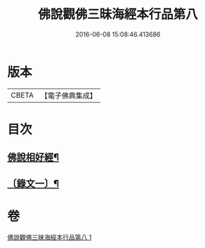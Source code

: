 #+TITLE: 佛說觀佛三昧海經本行品第八 
#+DATE: 2016-06-08 15:08:46.413686

* 版本
 |     CBETA|【電子佛典集成】|

* 目次
** [[file:KR6v0038_001.txt::001-0404a2][佛說相好經¶]]
** [[file:KR6v0038_001.txt::001-0405a17][〔錄文一〕¶]]

* 卷
[[file:KR6v0038_001.txt][佛說觀佛三昧海經本行品第八 1]]

